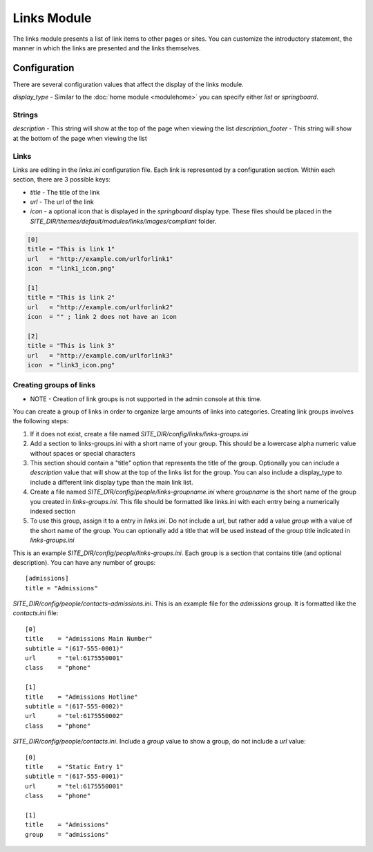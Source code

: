 ############
Links Module
############

The links module presents a list of link items to other pages or sites. You can customize the introductory
statement, the manner in which the links are presented and the links themselves. 

=============
Configuration
=============

There are several configuration values that affect the display of the links module. 

*display_type* - Similar to the :doc:`home module <modulehome>` you can specify either *list* or 
*springboard*.

-------
Strings
-------

*description* - This string will show at the top of the page when viewing the list
*description_footer* - This string will show at the bottom of the page when viewing the list

-----
Links
-----

Links are editing in the *links.ini* configuration file. Each link is represented by a configuration
section. Within each section, there are 3 possible keys:

* *title* - The title of the link
* *url* - The url of the link
* *icon* - a optional icon that is displayed in the *springboard* display type. These files should 
  be placed in the  *SITE_DIR/themes/default/modules/links/images/compliant* folder. 

.. code-block:: ini

    [0]
    title = "This is link 1"
    url   = "http://example.com/urlforlink1"
    icon  = "link1_icon.png"
    
    [1]
    title = "This is link 2"
    url   = "http://example.com/urlforlink2"
    icon  = "" ; link 2 does not have an icon
    
    [2]
    title = "This is link 3"
    url   = "http://example.com/urlforlink3"
    icon  = "link3_icon.png"
    
---------------------------
Creating groups of links
---------------------------

* NOTE - Creation of link groups is not supported in the admin console at this time.

You can create a group of links in order to organize large amounts of links into categories.
Creating link groups involves the following steps:

#. If it does not exist, create a file named *SITE_DIR/config/links/links-groups.ini*
#. Add a section to links-groups.ini with a short name of your group. This should be a lowercase 
   alpha numeric value without spaces or special characters
#. This section should contain a "title" option that represents the title of the group. Optionally
   you can include a *description* value that will show at the top of the links list for the group.
   You can also include a display_type to include a different link display type than the main link list.
#. Create a file named *SITE_DIR/config/people/links-groupname.ini* where *groupname* is the short name
   of the group you created in *links-groups.ini*. This file should be formatted like links.ini with
   each entry being a numerically indexed section
#. To use this group, assign it to a entry in *links.ini*. Do not include a url, but rather add 
   a value *group* with a value of the short name of the group. You can optionally add a title that will
   be used instead of the group title indicated in *links-groups.ini*
  
This is an example *SITE_DIR/config/people/links-groups.ini*. Each group is a section that contains title (and optional description).
You can have any number of groups::

  [admissions]
  title = "Admissions"

*SITE_DIR/config/people/contacts-admissions.ini*. This is an example file for the *admissions* group. It is
formatted like the *contacts.ini* file::

  [0]
  title    = "Admissions Main Number"
  subtitle = "(617-555-0001)"
  url      = "tel:6175550001"
  class    = "phone"

  [1]
  title    = "Admissions Hotline"
  subtitle = "(617-555-0002)"
  url      = "tel:6175550002"
  class    = "phone"

*SITE_DIR/config/people/contacts.ini*. Include a *group* value to show a group, do not include a *url* value::

  [0]
  title    = "Static Entry 1"
  subtitle = "(617-555-0001)"
  url      = "tel:6175550001"
  class    = "phone"

  [1]
  title    = "Admissions"
  group    = "admissions"
